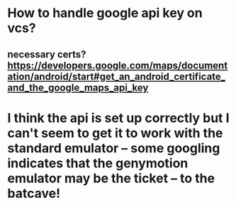 * How to handle google api key on vcs?
** necessary certs? https://developers.google.com/maps/documentation/android/start#get_an_android_certificate_and_the_google_maps_api_key

* I think the api is set up correctly but I can't seem to get it to work with the standard emulator -- some googling indicates that the genymotion emulator may be the ticket -- to the batcave!
